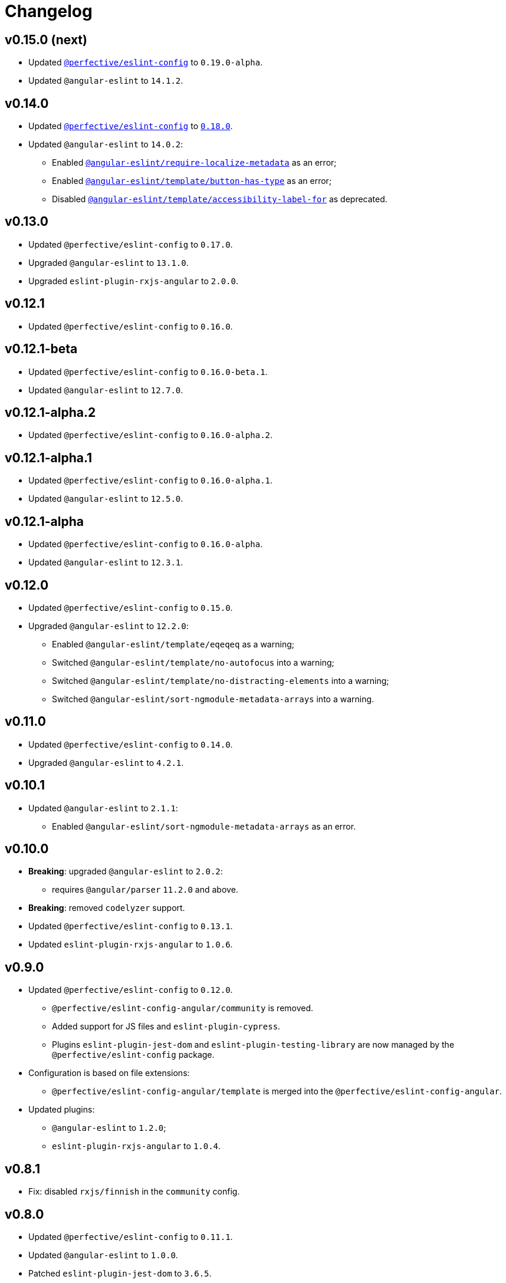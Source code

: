 = Changelog

== v0.15.0 (next)

* Updated `link:https://github.com/perfective/eslint-config[@perfective/eslint-config]` to `0.19.0-alpha`.
* Updated `@angular-eslint` to `14.1.2`.


== v0.14.0

* Updated `link:https://github.com/perfective/eslint-config[@perfective/eslint-config]`
to `link:https://github.com/perfective/eslint-config/releases/tag/v0.18.0[0.18.0]`.
+
* Updated `@angular-eslint` to `14.0.2`:
** Enabled `link:https://github.com/angular-eslint/angular-eslint/blob/master/packages/eslint-plugin/docs/rules/require-localize-metadata.md[@angular-eslint/require-localize-metadata]` as an error;
** Enabled `link:https://github.com/angular-eslint/angular-eslint/blob/master/packages/eslint-plugin-template/docs/rules/button-has-type.md[@angular-eslint/template/button-has-type]` as an error;
** Disabled `link:https://github.com/angular-eslint/angular-eslint/blob/master/packages/eslint-plugin-template/docs/rules/accessibility-label-for.md[@angular-eslint/template/accessibility-label-for]` as deprecated.


== v0.13.0

* Updated `@perfective/eslint-config` to `0.17.0`.
* Upgraded `@angular-eslint` to `13.1.0`.
* Upgraded `eslint-plugin-rxjs-angular` to `2.0.0`.


== v0.12.1

* Updated `@perfective/eslint-config` to `0.16.0`.


== v0.12.1-beta

* Updated `@perfective/eslint-config` to `0.16.0-beta.1`.
* Updated `@angular-eslint` to `12.7.0`.


== v0.12.1-alpha.2

* Updated `@perfective/eslint-config` to `0.16.0-alpha.2`.


== v0.12.1-alpha.1

* Updated `@perfective/eslint-config` to `0.16.0-alpha.1`.
* Updated `@angular-eslint` to `12.5.0`.


== v0.12.1-alpha

* Updated `@perfective/eslint-config` to `0.16.0-alpha`.
* Updated `@angular-eslint` to `12.3.1`.


== v0.12.0

* Updated `@perfective/eslint-config` to `0.15.0`.
+
* Upgraded `@angular-eslint` to `12.2.0`:
** Enabled `@angular-eslint/template/eqeqeq` as a warning;
** Switched `@angular-eslint/template/no-autofocus` into a warning;
** Switched `@angular-eslint/template/no-distracting-elements` into a warning;
** Switched `@angular-eslint/sort-ngmodule-metadata-arrays` into a warning.


== v0.11.0

* Updated `@perfective/eslint-config` to `0.14.0`.
* Upgraded `@angular-eslint` to `4.2.1`.


== v0.10.1

* Updated `@angular-eslint` to `2.1.1`:
** Enabled `@angular-eslint/sort-ngmodule-metadata-arrays` as an error.


== v0.10.0

* *Breaking*: upgraded `@angular-eslint` to `2.0.2`:
** requires `@angular/parser` `11.2.0` and above.
+
* *Breaking*: removed `codelyzer` support.
+
* Updated `@perfective/eslint-config` to `0.13.1`.
* Updated `eslint-plugin-rxjs-angular` to `1.0.6`.


== v0.9.0

* Updated `@perfective/eslint-config` to `0.12.0`.
** `@perfective/eslint-config-angular/community` is removed.
** Added support for JS files and `eslint-plugin-cypress`.
** Plugins `eslint-plugin-jest-dom` and `eslint-plugin-testing-library`
are now managed by the `@perfective/eslint-config` package.
+
* Configuration is based on file extensions:
** `@perfective/eslint-config-angular/template` is merged into the `@perfective/eslint-config-angular`.
+
* Updated plugins:
** `@angular-eslint` to `1.2.0`;
** `eslint-plugin-rxjs-angular` to `1.0.4`.


== v0.8.1

* Fix: disabled `rxjs/finnish` in the `community` config.

== v0.8.0

* Updated `@perfective/eslint-config` to `0.11.1`.
* Updated `@angular-eslint` to `1.0.0`.
* Patched `eslint-plugin-jest-dom` to `3.6.5`.
* Replace `@perfective/eslint-config-angular/codelyzer`
with `typescriptEslintTslintConfig` from `@perfective/eslint-config-angular/rules`.
* Override `typescriptEslintNamingConvention` configuration.

== v0.7.0

* Added `@perfective/eslint-config-angular/template`
and `@perfective/eslint-config-angular/community/template` configs
for the `@angular-eslint/template` plugin rules.
* Upgraded `@perfective/eslint-config` to `0.10.0`.
* Upgraded `@angular-eslint` to `0.8.0-beta.7`.
* Upgraded `eslint-plugin-jest-dom` to `3.6.4`.

== v0.6.0

* Added `@typescript-eslint/eslint-plugin-tslint` to run TSLint Codelyzer rules.
** Added `@perfective/eslint-config-angular/codelyzer` subpackage to export the default Codelyzer rules.
** Removed TSLint Codelyzer configuration.
* Moved the community config into the `@perfective/eslint-config-angular/community` subpackage.
* Upgraded `@perfective/eslint-config` to `0.9.0`.
* Upgraded `@angular-eslint` to `0.8.0-beta.3`.
* Upgraded `eslint-plugin-testing-library` to `3.10.1`.
* Upgraded `eslint-plugin-jest-dom` to `3.3.0`.
* Upgraded `eslint-plugin-rxjs-angular` to `1.0.3`.

== v0.5.0

* Upgraded `@perfective/eslint-config` to `0.8.0`.
* Upgraded `@angular-eslint` to `0.6.0-beta.0`.
* Upgraded `codelyzer` to `6.0.1`.
* Upgraded `eslint-plugin-jest-dom` to `3.2.4`.
* Upgraded `eslint-plugin-rxjs-angular` to `1.0.2`.
* Added `eslint-plugin-testing-library` support (`3.10.0`).

== v0.4.0

* Upgraded `@perfective/eslint-config` to `0.7.0`.
* Upgraded `@angular-eslint` to `0.4.0-beta.2`.
* Upgraded `eslint-plugin-jest-dom` to `3.2.3`.
* Upgraded `eslint-plugin-rxjs-angular` to `0.0.2-beta.6`.

== v0.3.0

* Upgraded `@perfective/eslint-config` to `0.6.0`.
* Upgraded `eslint-plugin-jest-dom` to `3.1.4`.
* Added `eslint-plugin-rxjs-angular` support.
* Fix: enabled the `template-no-call-expression` Codelyzer rule.

== v0.2.0

* Upgraded to `@perfective/eslint-config@0.5.0`.
** Removed the `import/no-cycle` rule customization.
* Added `@angular-eslint` plugin support.
** Removed `codelyzer` rules, covered by `@angular-eslint`
(except template-specific rules).
* Added `eslint-plugin-jest-dom` plugin support.

== v0.1.11

* Upgraded to `@perfective/eslint-config@0.4.1`.

== v0.1.10

* Upgraded to `@perfective/eslint-config@0.4.0`.

== v0.1.9

* Use `@perfective/eslint-config@0.3.0`.
* Update the `CHANGELOG` format.

== v0.1.8

* Use `@perfective/eslint-config@0.2.12`.

== v0.1.7

* Use `@perfective/eslint-config@0.2.11`.

== v0.1.6

* Use `@perfective/eslint-config@0.2.10`.

== v0.1.5

* Use `@perfective/eslint-config@0.2.9`.

== v0.1.4

* Use `@perfective/eslint-config@0.2.8`.

== v0.1.3

* Fix: configs order.

== v0.1.2

* Add `eslint-config-angular/tslint/community` config.
* [`tslint`] Disable `angular-whitespace` as deprecated.

== v0.1.1

* Adjust Codelyzer rules.
* Fix: Codelyzer rules directory.

== v0.1.0

* Initialized ESLint configs `@perfective/eslint-config-angular`
and `@perfective/eslint-config-angular/community`.
* Initialized TSLint config `@perfective/eslint-config-angular/tslint`
based on https://github.com/mgechev/codelyzer[Codelyzer].
